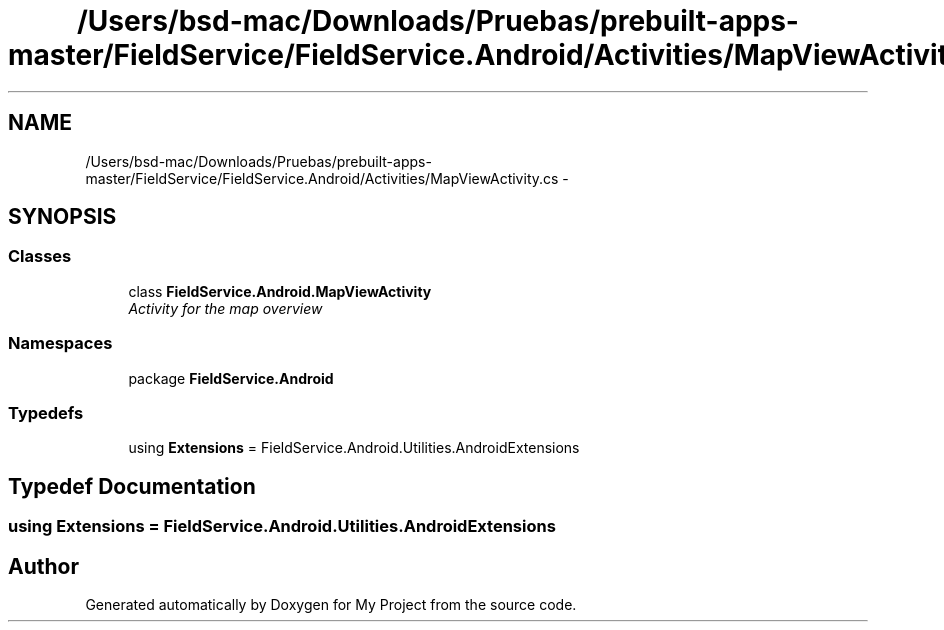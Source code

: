 .TH "/Users/bsd-mac/Downloads/Pruebas/prebuilt-apps-master/FieldService/FieldService.Android/Activities/MapViewActivity.cs" 3 "Tue Jul 1 2014" "My Project" \" -*- nroff -*-
.ad l
.nh
.SH NAME
/Users/bsd-mac/Downloads/Pruebas/prebuilt-apps-master/FieldService/FieldService.Android/Activities/MapViewActivity.cs \- 
.SH SYNOPSIS
.br
.PP
.SS "Classes"

.in +1c
.ti -1c
.RI "class \fBFieldService\&.Android\&.MapViewActivity\fP"
.br
.RI "\fIActivity for the map overview \fP"
.in -1c
.SS "Namespaces"

.in +1c
.ti -1c
.RI "package \fBFieldService\&.Android\fP"
.br
.in -1c
.SS "Typedefs"

.in +1c
.ti -1c
.RI "using \fBExtensions\fP = FieldService\&.Android\&.Utilities\&.AndroidExtensions"
.br
.in -1c
.SH "Typedef Documentation"
.PP 
.SS "using \fBExtensions\fP =  FieldService\&.Android\&.Utilities\&.AndroidExtensions"

.SH "Author"
.PP 
Generated automatically by Doxygen for My Project from the source code\&.
